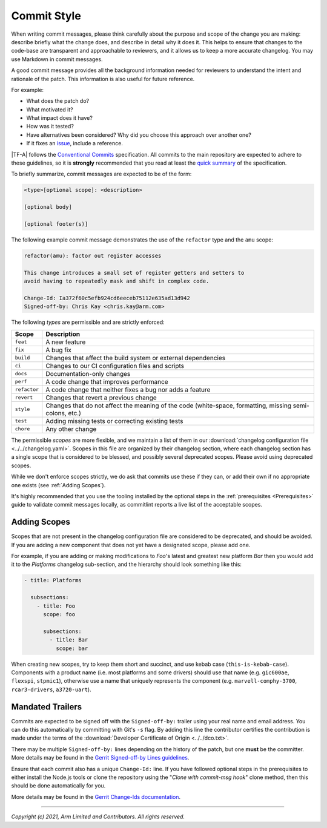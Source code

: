 Commit Style
============

When writing commit messages, please think carefully about the purpose and scope
of the change you are making: describe briefly what the change does, and
describe in detail why it does it. This helps to ensure that changes to the
code-base are transparent and approachable to reviewers, and it allows us to
keep a more accurate changelog. You may use Markdown in commit messages.

A good commit message provides all the background information needed for
reviewers to understand the intent and rationale of the patch. This information
is also useful for future reference.

For example:

- What does the patch do?
- What motivated it?
- What impact does it have?
- How was it tested?
- Have alternatives been considered? Why did you choose this approach over
  another one?
- If it fixes an `issue`_, include a reference.

|TF-A| follows the `Conventional Commits`_ specification. All commits to the
main repository are expected to adhere to these guidelines, so it is
**strongly** recommended that you read at least the `quick summary`_ of the
specification.

To briefly summarize, commit messages are expected to be of the form:

.. code::

    <type>[optional scope]: <description>

    [optional body]

    [optional footer(s)]

The following example commit message demonstrates the use of the
``refactor`` type and the ``amu`` scope:

.. code::

    refactor(amu): factor out register accesses

    This change introduces a small set of register getters and setters to
    avoid having to repeatedly mask and shift in complex code.

    Change-Id: Ia372f60c5efb924cd6eeceb75112e635ad13d942
    Signed-off-by: Chris Kay <chris.kay@arm.com>

The following `types` are permissible and are strictly enforced:

+--------------+---------------------------------------------------------------+
| Scope        | Description                                                   |
+==============+===============================================================+
| ``feat``     | A new feature                                                 |
+--------------+---------------------------------------------------------------+
| ``fix``      | A bug fix                                                     |
+--------------+---------------------------------------------------------------+
| ``build``    | Changes that affect the build system or external dependencies |
+--------------+---------------------------------------------------------------+
| ``ci``       | Changes to our CI configuration files and scripts             |
+--------------+---------------------------------------------------------------+
| ``docs``     | Documentation-only changes                                    |
+--------------+---------------------------------------------------------------+
| ``perf``     | A code change that improves performance                       |
+--------------+---------------------------------------------------------------+
| ``refactor`` | A code change that neither fixes a bug nor adds a feature     |
+--------------+---------------------------------------------------------------+
| ``revert``   | Changes that revert a previous change                         |
+--------------+---------------------------------------------------------------+
| ``style``    | Changes that do not affect the meaning of the code            |
|              | (white-space, formatting, missing semi-colons, etc.)          |
+--------------+---------------------------------------------------------------+
| ``test``     | Adding missing tests or correcting existing tests             |
+--------------+---------------------------------------------------------------+
| ``chore``    | Any other change                                              |
+--------------+---------------------------------------------------------------+

The permissible `scopes` are more flexible, and we maintain a list of them in
our :download:`changelog configuration file <../../changelog.yaml>`. Scopes in
this file are organized by their changelog section, where each changelog section
has a single scope that is considered to be blessed, and possibly several
deprecated scopes. Please avoid using deprecated scopes.

While we don't enforce scopes strictly, we do ask that commits use these if they
can, or add their own if no appropriate one exists (see :ref:`Adding Scopes`).

It's highly recommended that you use the tooling installed by the optional steps
in the :ref:`prerequisites <Prerequisites>` guide to validate commit messages
locally, as commitlint reports a live list of the acceptable scopes.

.. _Adding Scopes:

Adding Scopes
-------------

Scopes that are not present in the changelog configuration file are considered
to be deprecated, and should be avoided. If you are adding a new component that
does not yet have a designated scope, please add one.

For example, if you are adding or making modifications to `Foo`'s latest and
greatest new platform `Bar` then you would add it to the `Platforms` changelog
sub-section, and the hierarchy should look something like this:

.. code:: yaml

    - title: Platforms

      subsections:
        - title: Foo
          scope: foo

          subsections:
            - title: Bar
              scope: bar

When creating new scopes, try to keep them short and succinct, and use kebab
case (``this-is-kebab-case``). Components with a product name (i.e. most
platforms and some drivers) should use that name (e.g. ``gic600ae``,
``flexspi``, ``stpmic1``), otherwise use a name that uniquely represents the
component (e.g. ``marvell-comphy-3700``, ``rcar3-drivers``, ``a3720-uart``).

Mandated Trailers
-----------------

Commits are expected to be signed off with the ``Signed-off-by:`` trailer using
your real name and email address. You can do this automatically by committing
with Git's ``-s`` flag. By adding this line the contributor certifies the
contribution is made under the terms of the :download:`Developer Certificate of
Origin <../../dco.txt>`.

There may be multiple ``Signed-off-by:`` lines depending on the history of the
patch, but one **must** be the committer. More details may be found in the
`Gerrit Signed-off-by Lines guidelines`_.

Ensure that each commit also has a unique ``Change-Id:`` line. If you have
followed optional steps in the prerequisites to either install the Node.js tools
or clone the repository using the "`Clone with commit-msg hook`" clone method,
then this should be done automatically for you.

More details may be found in the `Gerrit Change-Ids documentation`_.

--------------

*Copyright (c) 2021, Arm Limited and Contributors. All rights reserved.*

.. _Conventional Commits: https://www.conventionalcommits.org/en/v1.0.0
.. _Gerrit Change-Ids documentation: https://review.trustedfirmware.org/Documentation/user-changeid.html
.. _Gerrit Signed-off-by Lines guidelines: https://review.trustedfirmware.org/Documentation/user-signedoffby.html
.. _issue: https://github.com/TrustedFirmware-A/trusted-firmware-a/issues
.. _quick summary: https://www.conventionalcommits.org/en/v1.0.0/#summary
